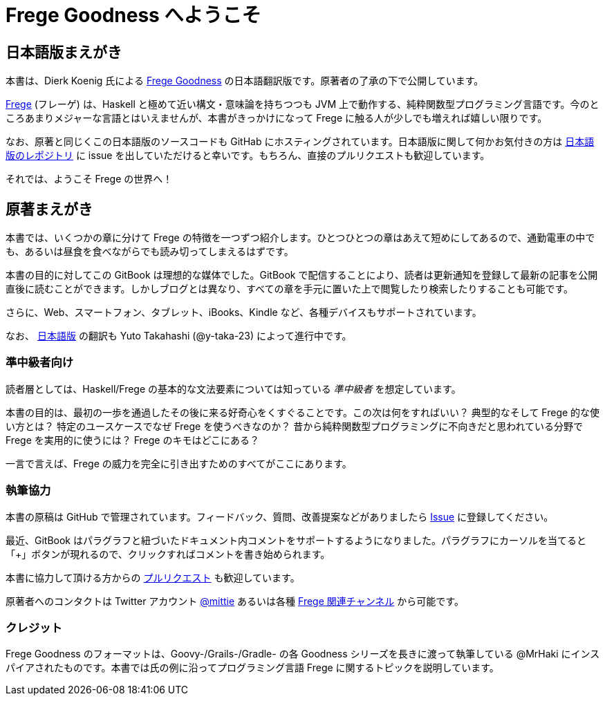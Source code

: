 = Frege Goodness へようこそ

== 日本語版まえがき

本書は、Dierk Koenig 氏による https://www.gitbook.com/book/dierk/fregegoodness[Frege Goodness] の日本語翻訳版です。原著者の了承の下で公開しています。

https://github.com/Frege/frege[Frege] (フレーゲ) は、Haskell と極めて近い構文・意味論を持ちつつも JVM 上で動作する、純粋関数型プログラミング言語です。今のところあまりメジャーな言語とはいえませんが、本書がきっかけになって Frege に触る人が少しでも増えれば嬉しい限りです。

なお、原著と同じくこの日本語版のソースコードも GitHab にホスティングされています。日本語版に関して何かお気付きの方は https://github.com/y-taka-23/frege-goodness-jp/issues[日本語版のレポジトリ] に issue を出していただけると幸いです。もちろん、直接のプルリクエストも歓迎しています。

それでは、ようこそ Frege の世界へ！

== 原著まえがき

本書では、いくつかの章に分けて Frege の特徴を一つずつ紹介します。ひとつひとつの章はあえて短めにしてあるので、通勤電車の中でも、あるいは昼食を食べながらでも読み切ってしまえるはずです。

本書の目的に対してこの GitBook は理想的な媒体でした。GitBook で配信することにより、読者は更新通知を登録して最新の記事を公開直後に読むことができます。しかしブログとは異なり、すべての章を手元に置いた上で閲覧したり検索したりすることも可能です。

さらに、Web、スマートフォン、タブレット、iBooks、Kindle など、各種デバイスもサポートされています。

なお、 https://www.gitbook.com/book/y-taka-23/frege-goodness-jp[日本語版] の翻訳も Yuto Takahashi (@y-taka-23) によって進行中です。

=== 準中級者向け

読者層としては、Haskell/Frege の基本的な文法要素については知っている _準中級者_ を想定しています。

本書の目的は、最初の一歩を通過したその後に来る好奇心をくすぐることです。この次は何をすればいい？ 典型的なそして Frege 的な使い方とは？ 特定のユースケースでなぜ Frege を使うべきなのか？ 昔から純粋関数型プログラミングに不向きだと思われている分野で Frege を実用的に使うには？ Frege のキモはどこにある？

一言で言えば、Frege の威力を完全に引き出すためのすべてがここにあります。

=== 執筆協力

本書の原稿は GitHub で管理されています。フィードバック、質問、改善提案などがありましたら https://github.com/Dierk/FregeGoodness/issues[Issue] に登録してください。

最近、GitBook はパラグラフと紐づいたドキュメント内コメントをサポートするようになりました。パラグラフにカーソルを当てると「+」ボタンが現れるので、クリックすればコメントを書き始められます。

本書に協力して頂ける方からの https://github.com/Dierk/FregeGoodness/pulls[プルリクエスト] も歓迎しています。

原著者へのコンタクトは Twitter アカウント https://twitter.com/mittie[@mittie] あるいは各種 https://github.com/Frege/frege#contact[Frege 関連チャンネル] から可能です。

=== クレジット

Frege Goodness のフォーマットは、Goovy-/Grails-/Gradle- の各 Goodness シリーズを長きに渡って執筆している @MrHaki にインスパイアされたものです。本書では氏の例に沿ってプログラミング言語 Frege に関するトピックを説明しています。
